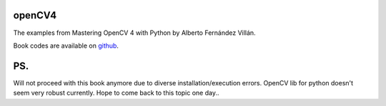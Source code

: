 openCV4
=======

The examples from Mastering OpenCV 4 with Python by Alberto Fernández Villán.

Book codes are available on `github <https://github.com/PacktPublishing/Mastering-OpenCV-4-with-Python>`_.

PS.
===
Will not proceed with this book anymore due to diverse installation/execution errors. OpenCV lib for python doesn't seem very robust currently.
Hope to come back to this topic one day..
